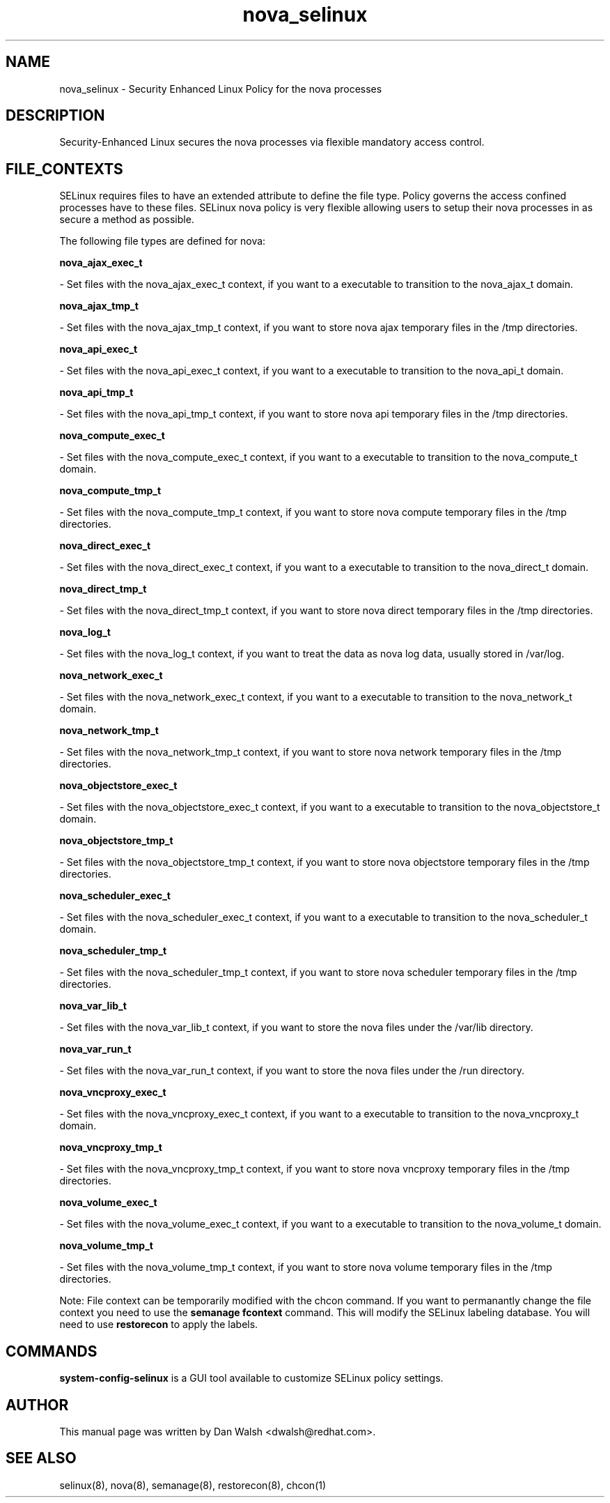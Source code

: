 .TH  "nova_selinux"  "8"  "16 Feb 2012" "dwalsh@redhat.com" "nova Selinux Policy documentation"
.SH "NAME"
nova_selinux \- Security Enhanced Linux Policy for the nova processes
.SH "DESCRIPTION"

Security-Enhanced Linux secures the nova processes via flexible mandatory access
control.  
.SH FILE_CONTEXTS
SELinux requires files to have an extended attribute to define the file type. 
Policy governs the access confined processes have to these files. 
SELinux nova policy is very flexible allowing users to setup their nova processes in as secure a method as possible.
.PP 
The following file types are defined for nova:


.EX
.B nova_ajax_exec_t 
.EE

- Set files with the nova_ajax_exec_t context, if you want to a executable to transition to the nova_ajax_t domain.


.EX
.B nova_ajax_tmp_t 
.EE

- Set files with the nova_ajax_tmp_t context, if you want to store nova ajax temporary files in the /tmp directories.


.EX
.B nova_api_exec_t 
.EE

- Set files with the nova_api_exec_t context, if you want to a executable to transition to the nova_api_t domain.


.EX
.B nova_api_tmp_t 
.EE

- Set files with the nova_api_tmp_t context, if you want to store nova api temporary files in the /tmp directories.


.EX
.B nova_compute_exec_t 
.EE

- Set files with the nova_compute_exec_t context, if you want to a executable to transition to the nova_compute_t domain.


.EX
.B nova_compute_tmp_t 
.EE

- Set files with the nova_compute_tmp_t context, if you want to store nova compute temporary files in the /tmp directories.


.EX
.B nova_direct_exec_t 
.EE

- Set files with the nova_direct_exec_t context, if you want to a executable to transition to the nova_direct_t domain.


.EX
.B nova_direct_tmp_t 
.EE

- Set files with the nova_direct_tmp_t context, if you want to store nova direct temporary files in the /tmp directories.


.EX
.B nova_log_t 
.EE

- Set files with the nova_log_t context, if you want to treat the data as nova log data, usually stored in /var/log.


.EX
.B nova_network_exec_t 
.EE

- Set files with the nova_network_exec_t context, if you want to a executable to transition to the nova_network_t domain.


.EX
.B nova_network_tmp_t 
.EE

- Set files with the nova_network_tmp_t context, if you want to store nova network temporary files in the /tmp directories.


.EX
.B nova_objectstore_exec_t 
.EE

- Set files with the nova_objectstore_exec_t context, if you want to a executable to transition to the nova_objectstore_t domain.


.EX
.B nova_objectstore_tmp_t 
.EE

- Set files with the nova_objectstore_tmp_t context, if you want to store nova objectstore temporary files in the /tmp directories.


.EX
.B nova_scheduler_exec_t 
.EE

- Set files with the nova_scheduler_exec_t context, if you want to a executable to transition to the nova_scheduler_t domain.


.EX
.B nova_scheduler_tmp_t 
.EE

- Set files with the nova_scheduler_tmp_t context, if you want to store nova scheduler temporary files in the /tmp directories.


.EX
.B nova_var_lib_t 
.EE

- Set files with the nova_var_lib_t context, if you want to store the nova files under the /var/lib directory.


.EX
.B nova_var_run_t 
.EE

- Set files with the nova_var_run_t context, if you want to store the nova files under the /run directory.


.EX
.B nova_vncproxy_exec_t 
.EE

- Set files with the nova_vncproxy_exec_t context, if you want to a executable to transition to the nova_vncproxy_t domain.


.EX
.B nova_vncproxy_tmp_t 
.EE

- Set files with the nova_vncproxy_tmp_t context, if you want to store nova vncproxy temporary files in the /tmp directories.


.EX
.B nova_volume_exec_t 
.EE

- Set files with the nova_volume_exec_t context, if you want to a executable to transition to the nova_volume_t domain.


.EX
.B nova_volume_tmp_t 
.EE

- Set files with the nova_volume_tmp_t context, if you want to store nova volume temporary files in the /tmp directories.

Note: File context can be temporarily modified with the chcon command.  If you want to permanantly change the file context you need to use the 
.B semanage fcontext 
command.  This will modify the SELinux labeling database.  You will need to use
.B restorecon
to apply the labels.

.SH "COMMANDS"

.PP
.B system-config-selinux 
is a GUI tool available to customize SELinux policy settings.

.SH AUTHOR	
This manual page was written by Dan Walsh <dwalsh@redhat.com>.

.SH "SEE ALSO"
selinux(8), nova(8), semanage(8), restorecon(8), chcon(1)
